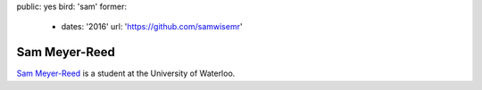 public: yes
bird: 'sam'
former:
  - dates: '2016'
    url: 'https://github.com/samwisemr'


Sam Meyer-Reed
==============

`Sam Meyer-Reed`_
is a student
at the University of Waterloo.

.. _Sam Meyer-Reed: /birds/#bird-sam
